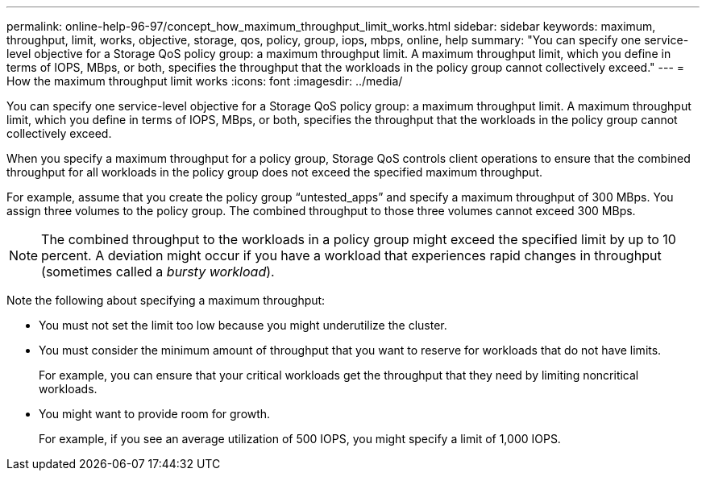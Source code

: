 ---
permalink: online-help-96-97/concept_how_maximum_throughput_limit_works.html
sidebar: sidebar
keywords: maximum, throughput, limit, works, objective, storage, qos, policy, group, iops, mbps, online, help
summary: "You can specify one service-level objective for a Storage QoS policy group: a maximum throughput limit. A maximum throughput limit, which you define in terms of IOPS, MBps, or both, specifies the throughput that the workloads in the policy group cannot collectively exceed."
---
= How the maximum throughput limit works
:icons: font
:imagesdir: ../media/

[.lead]
You can specify one service-level objective for a Storage QoS policy group: a maximum throughput limit. A maximum throughput limit, which you define in terms of IOPS, MBps, or both, specifies the throughput that the workloads in the policy group cannot collectively exceed.

When you specify a maximum throughput for a policy group, Storage QoS controls client operations to ensure that the combined throughput for all workloads in the policy group does not exceed the specified maximum throughput.

For example, assume that you create the policy group "`untested_apps`" and specify a maximum throughput of 300 MBps. You assign three volumes to the policy group. The combined throughput to those three volumes cannot exceed 300 MBps.

[NOTE]
====
The combined throughput to the workloads in a policy group might exceed the specified limit by up to 10 percent. A deviation might occur if you have a workload that experiences rapid changes in throughput (sometimes called a _bursty workload_).
====

Note the following about specifying a maximum throughput:

* You must not set the limit too low because you might underutilize the cluster.
* You must consider the minimum amount of throughput that you want to reserve for workloads that do not have limits.
+
For example, you can ensure that your critical workloads get the throughput that they need by limiting noncritical workloads.

* You might want to provide room for growth.
+
For example, if you see an average utilization of 500 IOPS, you might specify a limit of 1,000 IOPS.
